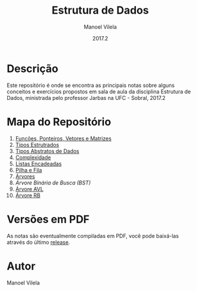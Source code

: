 #+STARTUP: showall align
#+AUTHOR: Manoel Vilela
#+DATE: 2017.2
#+TITLE: Estrutura de Dados

#+BEGIN_HTML html
  <a href="https://github.com/nikku/works-on-my-machine">
     <img alt="ci-done" src="https://cdn.rawgit.com/nikku/works-on-my-machine/v0.2.0/badge.svg" />
  </a>
#+END_HTML

* Descrição

Este repositório é onde se encontra as principais notas sobre
alguns conceitos e exercícios propostos em sala de aula da disciplina
Estrutura de Dados, ministrada pelo professor Jarbas na UFC - Sobral, 2017.2

* Mapa do Repositório

1. [[file:0-funcoes-ponteiros-vetores-matrizes.org][Funcões, Ponteiros, Vetores e Matrizes]]
2. [[file:1-tipos-estruturados.org][Tipos Estrutrados]]
3. [[file:2-tipos-abstratos-de-dados.org][Tipos Abstratos de Dados]]
4. [[file:3-complexidade.org][Complexidade]]
5. [[file:4-listas-encadeadas.org][Listas Encadeadas]]
6. [[file:5-pilha-e-fila.org][Pilha e Fila]]
7. [[file:6-arvores.pdf][Árvores]]
8. [[7-arvore-binaria-de-busca.org][Árvore Binária de Busca (BST)]]
9. [[file:8-arvore-avl.org][Árvore AVL]]
10. [[file:9-arvore-rb.org][Árvore RB]]

* Versões em PDF

As notas são eventualmente compiladas em PDF, você pode baixá-las
através do último [[https://github.com/ryukinix/data-structures-ufc/releases][release]].

* Autor
Manoel Vilela
